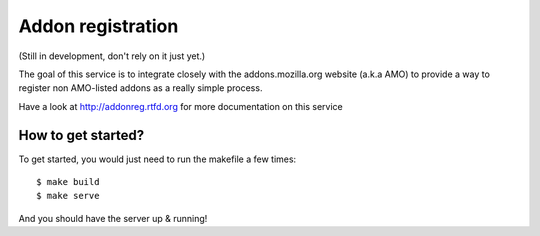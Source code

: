 Addon registration
##################

.. image:: https://secure.travis-ci.org/mozilla/addon-registration.png?branch=master
   :alt: Build Status
   :target: https://secure.travis-ci.org/mozilla/addon-registration

.. image:: https://coveralls.io/repos/mozilla/addon-registration/badge.png
   :target: https://coveralls.io/r/mozilla/addon-registration 

(Still in development, don't rely on it just yet.)

The goal of this service is to integrate closely with the addons.mozilla.org
website (a.k.a AMO) to provide a way to register non AMO-listed addons as
a really simple process.

Have a look at http://addonreg.rtfd.org for more documentation on this service

How to get started?
===================

To get started, you would just need to run the makefile a few times::

    $ make build
    $ make serve

And you should have the server up & running!
